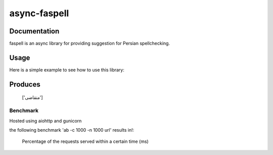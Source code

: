 async-faspell
================

Documentation
-------------
faspell is an async library for providing suggestion for Persian spellchecking.

Usage
-----------

Here is a simple example to see how to use this library:

.. code-block:: python
  import asyncio
  from faspell.spell_checker import SpellChecker

  # Hint: database is supposed to be a text file containing persian words separated by \n. e.g. سلام\nسیب\nدرخت
  with open(path_to_db, 'r') as db:
    sp = SpellChecker(db.read())
    loop = asyncio.get_event_loop()
    loop.run_until_complete(sp.correct('متغاضی'))

Produces
-----------
    ['متقاضی']

Benchmark
___________
Hosted using aiohttp and gunicorn

the following benchmark 'ab -c 1000 -n 1000 url' results in!:

    Percentage of the requests served within a certain time (ms)
.. code-block:: python
  50%     49
  66%     51
  75%     53
  80%     54
  90%     60
  95%     64
  98%     69
  99%     75


